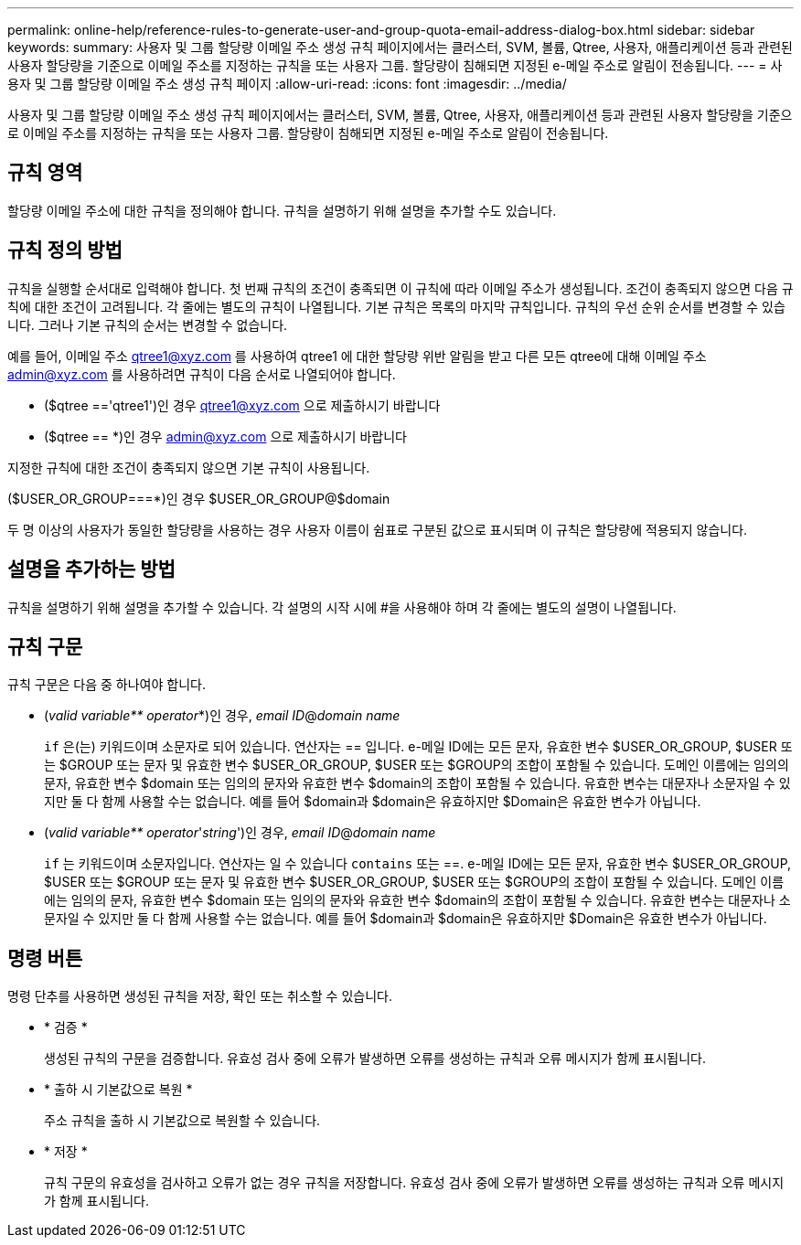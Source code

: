 ---
permalink: online-help/reference-rules-to-generate-user-and-group-quota-email-address-dialog-box.html 
sidebar: sidebar 
keywords:  
summary: 사용자 및 그룹 할당량 이메일 주소 생성 규칙 페이지에서는 클러스터, SVM, 볼륨, Qtree, 사용자, 애플리케이션 등과 관련된 사용자 할당량을 기준으로 이메일 주소를 지정하는 규칙을 또는 사용자 그룹. 할당량이 침해되면 지정된 e-메일 주소로 알림이 전송됩니다. 
---
= 사용자 및 그룹 할당량 이메일 주소 생성 규칙 페이지
:allow-uri-read: 
:icons: font
:imagesdir: ../media/


[role="lead"]
사용자 및 그룹 할당량 이메일 주소 생성 규칙 페이지에서는 클러스터, SVM, 볼륨, Qtree, 사용자, 애플리케이션 등과 관련된 사용자 할당량을 기준으로 이메일 주소를 지정하는 규칙을 또는 사용자 그룹. 할당량이 침해되면 지정된 e-메일 주소로 알림이 전송됩니다.



== 규칙 영역

할당량 이메일 주소에 대한 규칙을 정의해야 합니다. 규칙을 설명하기 위해 설명을 추가할 수도 있습니다.



== 규칙 정의 방법

규칙을 실행할 순서대로 입력해야 합니다. 첫 번째 규칙의 조건이 충족되면 이 규칙에 따라 이메일 주소가 생성됩니다. 조건이 충족되지 않으면 다음 규칙에 대한 조건이 고려됩니다. 각 줄에는 별도의 규칙이 나열됩니다. 기본 규칙은 목록의 마지막 규칙입니다. 규칙의 우선 순위 순서를 변경할 수 있습니다. 그러나 기본 규칙의 순서는 변경할 수 없습니다.

예를 들어, 이메일 주소 qtree1@xyz.com 를 사용하여 qtree1 에 대한 할당량 위반 알림을 받고 다른 모든 qtree에 대해 이메일 주소 admin@xyz.com 를 사용하려면 규칙이 다음 순서로 나열되어야 합니다.

* ($qtree =='qtree1')인 경우 qtree1@xyz.com 으로 제출하시기 바랍니다
* ($qtree == *)인 경우 admin@xyz.com 으로 제출하시기 바랍니다


지정한 규칙에 대한 조건이 충족되지 않으면 기본 규칙이 사용됩니다.

($USER_OR_GROUP===*)인 경우 $USER_OR_GROUP@$domain

두 명 이상의 사용자가 동일한 할당량을 사용하는 경우 사용자 이름이 쉼표로 구분된 값으로 표시되며 이 규칙은 할당량에 적용되지 않습니다.



== 설명을 추가하는 방법

규칙을 설명하기 위해 설명을 추가할 수 있습니다. 각 설명의 시작 시에 #을 사용해야 하며 각 줄에는 별도의 설명이 나열됩니다.



== 규칙 구문

규칙 구문은 다음 중 하나여야 합니다.

* (_valid variable** operator_*)인 경우, _email ID_@_domain name_
+
`if` 은(는) 키워드이며 소문자로 되어 있습니다. 연산자는 == 입니다. e-메일 ID에는 모든 문자, 유효한 변수 $USER_OR_GROUP, $USER 또는 $GROUP 또는 문자 및 유효한 변수 $USER_OR_GROUP, $USER 또는 $GROUP의 조합이 포함될 수 있습니다. 도메인 이름에는 임의의 문자, 유효한 변수 $domain 또는 임의의 문자와 유효한 변수 $domain의 조합이 포함될 수 있습니다. 유효한 변수는 대문자나 소문자일 수 있지만 둘 다 함께 사용할 수는 없습니다. 예를 들어 $domain과 $domain은 유효하지만 $Domain은 유효한 변수가 아닙니다.

* (_valid variable** operator_'_string_')인 경우, _email ID_@_domain name_
+
`if` 는 키워드이며 소문자입니다. 연산자는 일 수 있습니다 `contains` 또는 ==. e-메일 ID에는 모든 문자, 유효한 변수 $USER_OR_GROUP, $USER 또는 $GROUP 또는 문자 및 유효한 변수 $USER_OR_GROUP, $USER 또는 $GROUP의 조합이 포함될 수 있습니다. 도메인 이름에는 임의의 문자, 유효한 변수 $domain 또는 임의의 문자와 유효한 변수 $domain의 조합이 포함될 수 있습니다. 유효한 변수는 대문자나 소문자일 수 있지만 둘 다 함께 사용할 수는 없습니다. 예를 들어 $domain과 $domain은 유효하지만 $Domain은 유효한 변수가 아닙니다.





== 명령 버튼

명령 단추를 사용하면 생성된 규칙을 저장, 확인 또는 취소할 수 있습니다.

* * 검증 *
+
생성된 규칙의 구문을 검증합니다. 유효성 검사 중에 오류가 발생하면 오류를 생성하는 규칙과 오류 메시지가 함께 표시됩니다.

* * 출하 시 기본값으로 복원 *
+
주소 규칙을 출하 시 기본값으로 복원할 수 있습니다.

* * 저장 *
+
규칙 구문의 유효성을 검사하고 오류가 없는 경우 규칙을 저장합니다. 유효성 검사 중에 오류가 발생하면 오류를 생성하는 규칙과 오류 메시지가 함께 표시됩니다.


